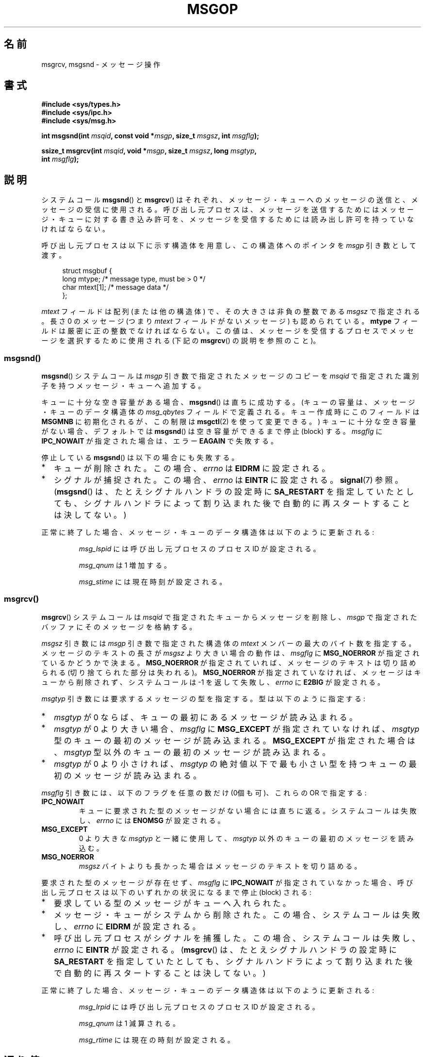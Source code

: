 .\" Copyright 1993 Giorgio Ciucci <giorgio@crcc.it>
.\"
.\" Permission is granted to make and distribute verbatim copies of this
.\" manual provided the copyright notice and this permission notice are
.\" preserved on all copies.
.\"
.\" Permission is granted to copy and distribute modified versions of this
.\" manual under the conditions for verbatim copying, provided that the
.\" entire resulting derived work is distributed under the terms of a
.\" permission notice identical to this one.
.\"
.\" Since the Linux kernel and libraries are constantly changing, this
.\" manual page may be incorrect or out-of-date.  The author(s) assume no
.\" responsibility for errors or omissions, or for damages resulting from
.\" the use of the information contained herein.  The author(s) may not
.\" have taken the same level of care in the production of this manual,
.\" which is licensed free of charge, as they might when working
.\" professionally.
.\"
.\" Formatted or processed versions of this manual, if unaccompanied by
.\" the source, must acknowledge the copyright and authors of this work.
.\"
.\" Modified Tue Oct 22 16:40:11 1996 by Eric S. Raymond <esr@thyrsus.com>
.\" Modified Mon Jul 10 21:09:59 2000 by aeb
.\" Modified 1 Jun 2002, Michael Kerrisk <mtk.manpages@gmail.com>
.\"	Language clean-ups.
.\"	Enhanced and corrected information on msg_qbytes, MSGMNB and MSGMAX
.\"	Added note on restart behavior of msgsnd() and msgrcv()
.\"	Formatting clean-ups (argument and field names marked as .I
.\"		instead of .B)
.\" Modified, 27 May 2004, Michael Kerrisk <mtk.manpages@gmail.com>
.\"     Added notes on capability requirements
.\" Modified, 11 Nov 2004, Michael Kerrisk <mtk.manpages@gmail.com>
.\"	Language and formatting clean-ups
.\"	Added notes on /proc files
.\" FIXME . Add example programs to this page.
.\"
.\"*******************************************************************
.\"
.\" This file was generated with po4a. Translate the source file.
.\"
.\"*******************************************************************
.TH MSGOP 2 2008\-04\-23 Linux "Linux Programmer's Manual"
.SH 名前
msgrcv, msgsnd \- メッセージ操作
.SH 書式
.nf
\fB#include <sys/types.h>\fP
\fB#include <sys/ipc.h>\fP
\fB#include <sys/msg.h>\fP
.sp
\fBint msgsnd(int \fP\fImsqid\fP\fB, const void *\fP\fImsgp\fP\fB, size_t \fP\fImsgsz\fP\fB, int \fP\fImsgflg\fP\fB);\fP
.sp
\fBssize_t msgrcv(int \fP\fImsqid\fP\fB, void *\fP\fImsgp\fP\fB, size_t \fP\fImsgsz\fP\fB, long \fP\fImsgtyp\fP\fB,\fP
\fB               int \fP\fImsgflg\fP\fB);\fP
.fi
.SH 説明
システムコール \fBmsgsnd\fP()  と \fBmsgrcv\fP()  はそれぞれ、メッセージ・キューへのメッセージの送信と、
メッセージの受信に使用される。呼び出し元プロセスは、 メッセージを送信するためにはメッセージ・キューに対する書き込み許可を、
メッセージを受信するためには読み出し許可を持っていなければならない。
.PP
呼び出し元プロセスは以下に示す構造体を用意し、この構造体への ポインタを \fImsgp\fP 引き数として渡す。
.in +4n
.nf

struct msgbuf {
    long mtype;       /* message type, must be > 0 */
    char mtext[1];    /* message data */
};
.fi
.in
.PP
\fImtext\fP フィールドは配列 (または他の構造体) で、その大きさは 非負の整数である \fImsgsz\fP で指定される。 長さ 0 のメッセージ
(つまり \fImtext\fP フィールドがないメッセージ) も認められている。 \fBmtype\fP フィールドは厳密に正の整数でなければならない。
この値は、メッセージを受信するプロセスでメッセージを選択するために 使用される (下記の \fBmsgrcv\fP()  の説明を参照のこと)。
.SS msgsnd()
\fBmsgsnd\fP()  システムコールは \fImsgp\fP 引き数で指定されたメッセージのコピーを \fImsqid\fP
で指定された識別子を持つメッセージ・キューへ追加する。
.PP
キューに十分な空き容量がある場合、 \fBmsgsnd\fP()  は直ちに成功する。 (キューの容量は、メッセージ・キューのデータ構造体の
\fImsg_qbytes\fP フィールドで定義される。 キュー作成時にこのフィールドは \fBMSGMNB\fP に初期化されるが、この制限は
\fBmsgctl\fP(2)  を使って変更できる。)  キューに十分な空き容量がない場合、 デフォルトでは \fBmsgsnd\fP()
は空き容量ができるまで停止 (block) する。 \fImsgflg\fP に \fBIPC_NOWAIT\fP が指定された場合は、エラー \fBEAGAIN\fP
で失敗する。

停止している \fBmsgsnd\fP()  は以下の場合にも失敗する。
.IP * 2
キューが削除された。 この場合、 \fIerrno\fP は \fBEIDRM\fP に設定される。
.IP *
シグナルが捕捉された。 この場合、 \fIerrno\fP は \fBEINTR\fP に設定される。 \fBsignal\fP(7)  参照。 (\fBmsgsnd\fP()
は、たとえシグナルハンドラの設定時に \fBSA_RESTART\fP を指定していたとしても、シグナルハンドラによって割り込まれた後で
自動的に再スタートすることは決してない。)
.PP
正常に終了した場合、メッセージ・キューのデータ構造体は以下のように 更新される:
.IP
\fImsg_lspid\fP には呼び出し元プロセスのプロセス ID が設定される。
.IP
\fImsg_qnum\fP は 1 増加する。
.IP
\fImsg_stime\fP には現在時刻が設定される。
.SS msgrcv()
\fBmsgrcv\fP()  システムコールは \fImsqid\fP で指定されたキューからメッセージを削除し、 \fImsgp\fP
で指定されたバッファにそのメッセージを格納する。
.PP
\fImsgsz\fP 引き数には \fImsgp\fP 引き数で指定された構造体の \fImtext\fP メンバーの最大のバイト数を指定する。
メッセージのテキストの長さが \fImsgsz\fP より大きい場合の動作は、 \fImsgflg\fP に \fBMSG_NOERROR\fP
が指定されているかどうかで決まる。 \fBMSG_NOERROR\fP が指定されていれば、メッセージのテキストは切り詰められる
(切り捨てられた部分は失われる)。 \fBMSG_NOERROR\fP が指定されていなければ、メッセージはキューから削除されず、 システムコールは \-1
を返して失敗し、 \fIerrno\fP に \fBE2BIG\fP が設定される。
.PP
\fImsgtyp\fP 引き数には要求するメッセージの型を指定する。 型は以下のように指定する:
.IP * 2
\fImsgtyp\fP が 0 ならば、キューの最初にあるメッセージが読み込まれる。
.IP *
\fImsgtyp\fP が 0 より大きい場合、 \fImsgflg\fP に \fBMSG_EXCEPT\fP が指定されていなければ、 \fImsgtyp\fP
型のキューの最初のメッセージが読み込まれる。 \fBMSG_EXCEPT\fP が指定された場合は、 \fImsgtyp\fP
型以外のキューの最初のメッセージが読み込まれる。
.IP *
\fImsgtyp\fP が 0 より小さければ、 \fImsgtyp\fP の絶対値以下で最も小さい型を持つキューの最初のメッセージが読み込まれる。
.PP
\fImsgflg\fP 引き数には、以下のフラグを任意の数だけ (0個も可)、これらの OR で指定する:
.TP 
\fBIPC_NOWAIT\fP
キューに要求された型のメッセージがない場合には直ちに返る。 システムコールは失敗し、 \fIerrno\fP には \fBENOMSG\fP が設定される。
.TP 
\fBMSG_EXCEPT\fP
0 より大きな \fImsgtyp\fP と一緒に使用して、 \fImsgtyp\fP 以外のキューの最初のメッセージを読み込む。
.TP 
\fBMSG_NOERROR\fP
\fImsgsz\fP バイトよりも長かった場合はメッセージのテキストを切り詰める。
.PP
要求された型のメッセージが存在せず、 \fImsgflg\fP に \fBIPC_NOWAIT\fP が指定されていなかった場合、呼び出し元プロセスは
以下のいずれかの状況になるまで停止 (block) される:
.IP * 2
要求している型のメッセージがキューへ入れられた。
.IP *
メッセージ・キューがシステムから削除された。 この場合、システムコールは失敗し、 \fIerrno\fP に \fBEIDRM\fP が設定される。
.IP *
呼び出し元プロセスがシグナルを捕獲した。 この場合、システムコールは失敗し、 \fIerrno\fP に \fBEINTR\fP が設定される。
(\fBmsgrcv\fP()  は、たとえシグナルハンドラの設定時に \fBSA_RESTART\fP
を指定していたとしても、シグナルハンドラによって割り込まれた後で 自動的に再スタートすることは決してない。)
.PP
正常に終了した場合、メッセージ・キューのデータ構造体は以下のように 更新される:
.IP
\fImsg_lrpid\fP には呼び出し元プロセスのプロセス ID が設定される。
.IP
\fImsg_qnum\fP は 1 減算される。
.IP
\fImsg_rtime\fP には現在の時刻が設定される。
.SH 返り値
失敗した場合は、どちらの関数も \-1 を返し、エラーを \fIerrno\fP に表示する。成功した場合、 \fBmsgsnd\fP()  は 0 を返し、
\fBmsgrcv\fP()  は \fImtext\fP 配列に実際にコピーしたバイト数を返す。
.SH エラー
\fBmsgsnd\fP()  が失敗した場合、 \fBerrno\fP に以下の値のいずれかが設定される:
.TP 
\fBEACCES\fP
呼び出し元プロセスにはメッセージ・キューに対する書き込み許可がなく、 \fBCAP_IPC_OWNER\fP ケーパビリティもない。
.TP 
\fBEAGAIN\fP
\fImsg_qbytes\fP がキューの制限を超えていたため、メッセージを送ることができず、かつ \fImsgflg\fP に \fBIPC_NOWAIT\fP
が指定されていた。
.TP 
\fBEFAULT\fP
\fImsgp\fP が指しているアドレスがアクセス可能でない。
.TP 
\fBEIDRM\fP
メッセージ・キューが削除された。
.TP 
\fBEINTR\fP
メッセージ・キューが要求した条件を満たすまで停止している時に、 プロセスがシグナルを捕獲した。
.TP 
\fBEINVAL\fP
\fImsqid\fP が不適切な値であるか、 \fImtype\fP が正の値でないか、 \fImsgsz\fP が不適切な値 (0 以下か、システムで決まる値
\fBMSGMAX\fP よりも大きい値) である。
.TP 
\fBENOMEM\fP
\fImsgp\fP が指すメッセージのコピーを作成するのに十分なメモリがシステムに存在しない。
.PP
\fBmsgrcv\fP()  が失敗した場合には \fIerrno\fP に以下の値のいずれかが設定される:
.TP 
\fBE2BIG\fP
メッセージのテキストの長さが \fImsgsz\fP よりも大きく、 \fImsgflg\fP に \fBMSG_NOERROR\fP が設定されていなかった。
.TP 
\fBEACCES\fP
呼び出し元プロセスにはメッセージ・キューに対する読み込み許可がなく、 \fBCAP_IPC_OWNER\fP ケーパビリティもない。
.TP 
\fBEAGAIN\fP
キューにはメッセージがなく、 \fImsgflg\fP に \fBIPC_NOWAIT\fP が指定された。
.TP 
\fBEFAULT\fP
\fImsgp\fP が指しているアドレスがアクセス可能でない。
.TP 
\fBEIDRM\fP
メッセージを受信するためにプロセスが停止している間に、 メッセージ・キューが削除された。
.TP 
\fBEINTR\fP
メッセージを受けるためにプロセスが停止している間に、 プロセスがシグナルを捕獲した。 \fBsignal\fP(7)  参照。
.TP 
\fBEINVAL\fP
\fImsgqid\fP が不正か、 \fImsgsz\fP が 0 より小さい。
.TP 
\fBENOMSG\fP
\fImsgflg\fP に \fBIPC_NOWAIT\fP が設定されており、 メッセージ・キューに要求された型のメッセージが存在しなかった。
.SH 準拠
SVr4, POSIX.1\-2001.
.SH 注意
\fImsgp\fP 引き数は、 libc4, libc5, glibc 2.0, glibc 2.1 では \fIstruct msgbuf *\fP
と宣言されている。glibc 2.2 以降では、 SUSv2 と SUSv3 の要求通り、\fIvoid *\fP と宣言されている。

以下は \fBmsgsnd\fP システムコールに影響するシステム制限である:
.TP 
\fBMSGMAX\fP
メッセージのテキストの最大サイズ: 8192 バイト (Linux では、この制限値は \fI/proc/sys/kernel/msgmax\fP
経由で読み出したり変更したりできる)。
.TP 
\fBMSGMNB\fP
バイト単位でのメッセージ・キューのデフォルトの最大サイズ : 16384 バイト。 (Linux では、この制限値は
\fI/proc/sys/kernel/msgmnb\fP 経由で読み出したり変更したりできる)。 スーパーユーザーは \fBmsgctl\fP(2)
システムコールでメッセージ・キューのサイズを \fBMSGMNB\fP よりも大きい値に増やすことができる。
.PP
現在の実装では、システム全体のメッセージ・ヘッダーの最大数 (\fBMSGTQL\fP)  と、システム全体のメッセージ・プールの最大バイト数
(\fBMSGPOOL\fP)  に関して実装依存の制限はない。
.SH 関連項目
\fBmsgctl\fP(2), \fBmsgget\fP(2), \fBcapabilities\fP(7), \fBmq_overview\fP(7),
\fBsvipc\fP(7)
.SH この文書について
この man ページは Linux \fIman\-pages\fP プロジェクトのリリース 3.41 の一部
である。プロジェクトの説明とバグ報告に関する情報は
http://www.kernel.org/doc/man\-pages/ に書かれている。
